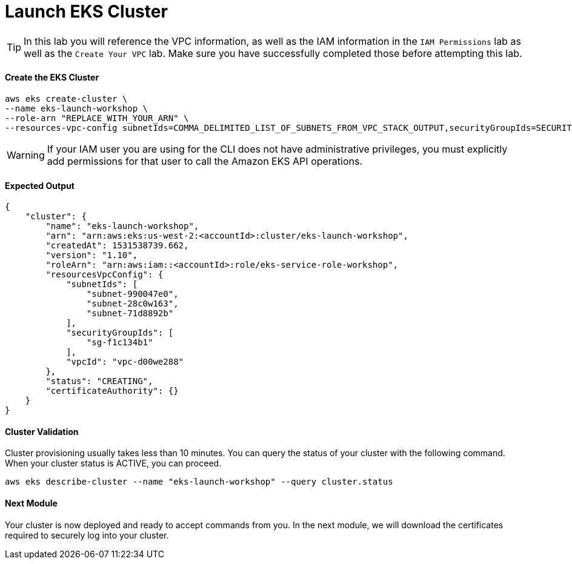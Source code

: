 = Launch EKS Cluster

TIP: In this lab you will reference the VPC information, as well as the IAM information in the `IAM Permissions` lab as well as the `Create Your VPC` lab. Make sure you have successfully completed those before attempting this lab.

==== Create the EKS Cluster
[source,bash]
----
aws eks create-cluster \
--name eks-launch-workshop \
--role-arn "REPLACE_WITH_YOUR_ARN" \
--resources-vpc-config subnetIds=COMMA_DELIMITED_LIST_OF_SUBNETS_FROM_VPC_STACK_OUTPUT,securityGroupIds=SECURITY_GROUP_FROM_VPC_STACK_OUTPUT
----

WARNING: If your IAM user you are using for the CLI does not have administrative privileges, you must explicitly add permissions for that user to call the Amazon EKS API operations.

==== Expected Output
[source,json]
----
{
    "cluster": {
        "name": "eks-launch-workshop",
        "arn": "arn:aws:eks:us-west-2:<accountId>:cluster/eks-launch-workshop",
        "createdAt": 1531538739.662,
        "version": "1.10",
        "roleArn": "arn:aws:iam::<accountId>:role/eks-service-role-workshop",
        "resourcesVpcConfig": {
            "subnetIds": [
                "subnet-990047e0",
                "subnet-28c0w163",
                "subnet-71d8892b"
            ],
            "securityGroupIds": [
                "sg-f1c134b1"
            ],
            "vpcId": "vpc-d00we288"
        },
        "status": "CREATING",
        "certificateAuthority": {}
    }
}
----

==== Cluster Validation
Cluster provisioning usually takes less than 10 minutes. You can query the status of your cluster with the following command. When your cluster status is ACTIVE, you can proceed.
[source,bash]
----
aws eks describe-cluster --name "eks-launch-workshop" --query cluster.status
----

==== Next Module
Your cluster is now deployed and ready to accept commands from you. In the next module, we will download the certificates required to securely log into your cluster.
